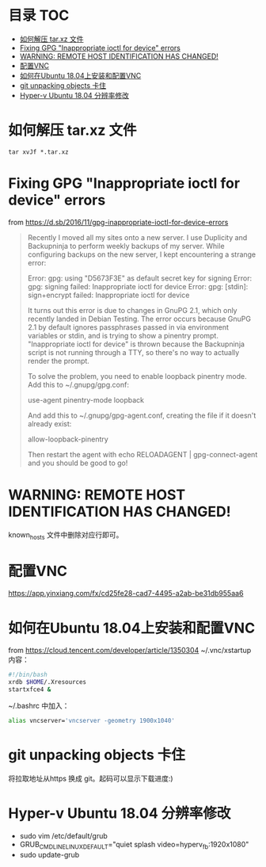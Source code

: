 * 目录                                                                  :TOC:
- [[#如何解压-tarxz-文件][如何解压 tar.xz 文件]]
- [[#fixing-gpg-inappropriate-ioctl-for-device-errors][Fixing GPG "Inappropriate ioctl for device" errors]]
- [[#warning-remote-host-identification-has-changed][WARNING: REMOTE HOST IDENTIFICATION HAS CHANGED!]]
- [[#配置vnc][配置VNC]]
- [[#如何在ubuntu-1804上安装和配置vnc][如何在Ubuntu 18.04上安装和配置VNC]]
- [[#git-unpacking-objects-卡住][git unpacking objects 卡住]]
- [[#hyper-v-ubuntu-1804-分辨率修改][Hyper-v Ubuntu 18.04 分辨率修改]]

* 如何解压 tar.xz 文件
  #+begin_src shell
    tar xvJf *.tar.xz
  #+end_src
* Fixing GPG "Inappropriate ioctl for device" errors
  from https://d.sb/2016/11/gpg-inappropriate-ioctl-for-device-errors

  #+begin_quote
  Recently I moved all my sites onto a new server. I use Duplicity and Backupninja to perform weekly backups of my server. While configuring backups on the new server, I kept encountering a strange error:

  Error: gpg: using "D5673F3E" as default secret key for signing
  Error: gpg: signing failed: Inappropriate ioctl for device
  Error: gpg: [stdin]: sign+encrypt failed: Inappropriate ioctl for device

  It turns out this error is due to changes in GnuPG 2.1, which only recently landed in Debian Testing. The error occurs because GnuPG 2.1 by default ignores passphrases passed in via environment variables or stdin, and is trying to show a pinentry prompt. "Inappropriate ioctl for device" is thrown because the Backupninja script is not running through a TTY, so there's no way to actually render the prompt.

  To solve the problem, you need to enable loopback pinentry mode. Add this to ~/.gnupg/gpg.conf:

  use-agent
  pinentry-mode loopback

  And add this to ~/.gnupg/gpg-agent.conf, creating the file if it doesn't already exist:

  allow-loopback-pinentry

  Then restart the agent with echo RELOADAGENT | gpg-connect-agent and you should be good to go!
  #+end_quote
* WARNING: REMOTE HOST IDENTIFICATION HAS CHANGED!
  known_hosts 文件中删除对应行即可。
* 配置VNC
   https://app.yinxiang.com/fx/cd25fe28-cad7-4495-a2ab-be31db955aa6
* 如何在Ubuntu 18.04上安装和配置VNC
  from https://cloud.tencent.com/developer/article/1350304
  ~/.vnc/xstartup 内容：
  #+begin_src bash
    #!/bin/bash
    xrdb $HOME/.Xresources
    startxfce4 &
  #+end_src
  ~/.bashrc 中加入：
  #+begin_src bash
  alias vncserver='vncserver -geometry 1900x1040'
  #+end_src
* git unpacking objects 卡住
  将拉取地址从https 换成 git。起码可以显示下载进度:)
* Hyper-v Ubuntu 18.04 分辨率修改
  - sudo vim /etc/default/grub
  - GRUB_CMDLINE_LINUX_DEFAULT="quiet splash video=hyperv_fb:1920x1080"
  - sudo update-grub
